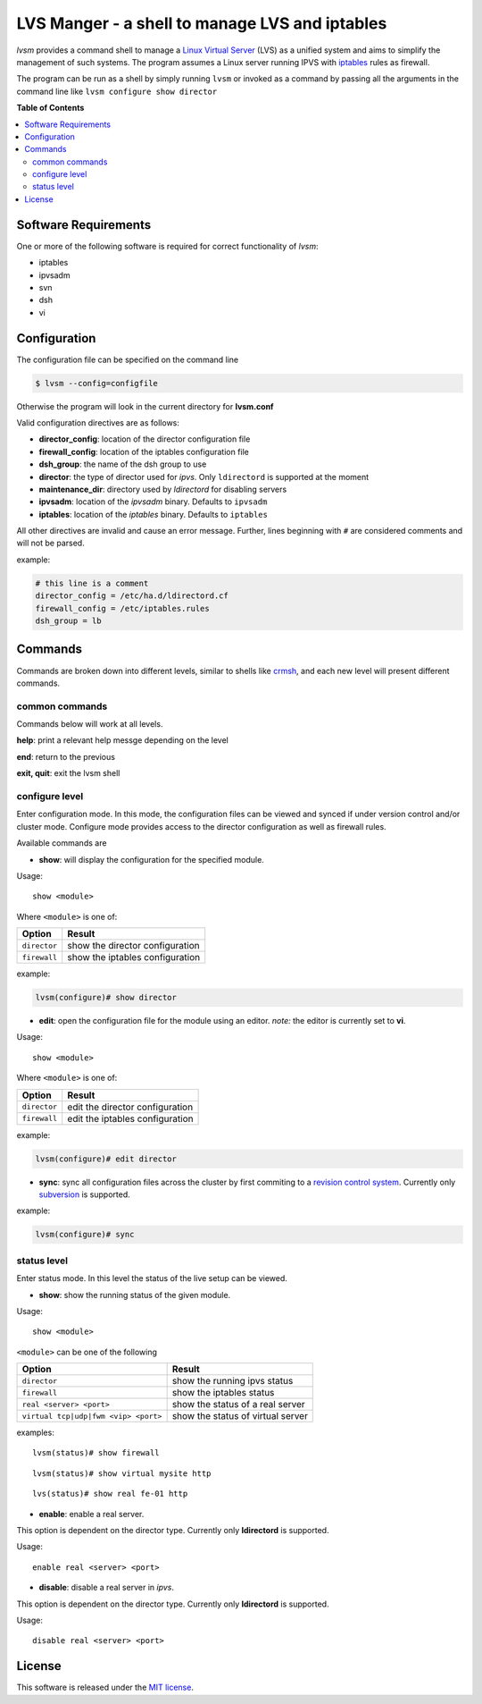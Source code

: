 ************
LVS Manger - a shell to manage LVS and iptables
************
.. image:: https://secure.travis-ci.org/khosrow/lvsm.png
   :target: https://travis-ci.org/#!/khosrow/lvsm

*lvsm* provides a command shell to manage a `Linux Virtual Server`_ (LVS) 
as a unified system and aims to simplify the management of such systems.
The program assumes a Linux server running IPVS with `iptables`_
rules as firewall.

The program can be run as a shell by simply running ``lvsm`` or invoked as a command by passing all the arguments
in the command line like ``lvsm configure show director``

**Table of Contents**

.. contents::
    :local:
    :depth: 2
    :backlinks: none

=====================
Software Requirements
=====================

One or more of the following software is required for correct functionality of *lvsm*:

* iptables
* ipvsadm
* svn
* dsh
* vi

=============
Configuration
=============

The configuration file can be specified on the command line

.. code-block::

    $ lvsm --config=configfile
    
Otherwise the program will look in the current directory for **lvsm.conf**

Valid configuration directives are as follows:

* **director_config**: location of the director configuration file
* **firewall_config**: location of the iptables configuration file
* **dsh_group**: the name of the dsh group to use 
* **director**: the type of director used for *ipvs*. Only ``ldirectord`` is supported at the moment
* **maintenance_dir**: directory used by *ldirectord* for disabling servers
* **ipvsadm**: location of the *ipvsadm* binary. Defaults to ``ipvsadm``
* **iptables**: location of the *iptables* binary. Defaults to ``iptables``

All other directives are invalid and cause an error message. Further, lines beginning with ``#`` are considered
comments and will not be parsed.

example:

.. code-block:: conf

    # this line is a comment
    director_config = /etc/ha.d/ldirectord.cf
    firewall_config = /etc/iptables.rules
    dsh_group = lb

========
Commands
========

Commands are broken down into different levels, similar to shells like 
`crmsh`_, and each new level will present different commands.

---------------
common commands
---------------

Commands below will work at all levels.

**help**: print a relevant help messge depending on the level

**end**: return to the previous

**exit, quit**: exit the lvsm shell

---------------
configure level
---------------

Enter configuration mode. In this mode, the configuration files can be viewed and synced if under version
control and/or cluster mode. Configure mode provides access to the director configuration as well as firewall rules. 

Available commands are

* **show**: will display the configuration for the specified module. 

Usage: 

::

    show <module>
    
    
Where ``<module>`` is one of:

+------------------------------------+-------------------------------------+
| Option                             | Result                              |
+====================================+=====================================+
|``director``                        | show the director configuration     |
+------------------------------------+-------------------------------------+
|``firewall``                        | show the iptables configuration     |
+------------------------------------+-------------------------------------+

example:

.. code-block::

    lvsm(configure)# show director


* **edit**: open the configuration file for the module using an editor. *note:* the editor is currently set to **vi**.

Usage:

::
    
    show <module>

Where ``<module>`` is one of:

+------------------------------------+-------------------------------------+
| Option                             | Result                              |
+====================================+=====================================+
|``director``                        | edit the director configuration     |
+------------------------------------+-------------------------------------+
|``firewall``                        | edit the iptables configuration     |
+------------------------------------+-------------------------------------+


example:

.. code-block::

    lvsm(configure)# edit director
                                                                                                    
* **sync**: sync all configuration files across the cluster by first commiting to a `revision control system`_. Currently only `subversion`_ is supported.

example:

.. code-block::

    lvsm(configure)# sync


------------
status level
------------

Enter status mode. In this level the status of the live setup can be viewed.

* **show**: show the running status of the given module. 

Usage:

::

    show <module>
    
``<module>`` can be one of the following

+------------------------------------+-------------------------------------+
| Option                             | Result                              |
+====================================+=====================================+
|``director``                        | show the running ipvs status        |
+------------------------------------+-------------------------------------+
|``firewall``                        | show the iptables status            |
+------------------------------------+-------------------------------------+
|``real <server> <port>``            | show the status of a real server    |
+------------------------------------+-------------------------------------+
|``virtual tcp|udp|fwm <vip> <port>``| show the status of virtual server   |
+------------------------------------+-------------------------------------+

examples:

::

    lvsm(status)# show firewall

::

    lvsm(status)# show virtual mysite http

::
    
    lvs(status)# show real fe-01 http

* **enable**: enable a real server. 
This option is dependent on the director type. Currently only **ldirectord** is supported.

Usage:

::

    enable real <server> <port>

* **disable**: disable a real server in *ipvs*. 
This option is dependent on the director type. Currently only **ldirectord** is supported.

Usage:

::

    disable real <server> <port>

=======
License
=======
This software is released under the `MIT license`_.

.. _Linux Virtual Server: http://www.linuxvirtualserver.org/
.. _iptables: http://www.netfilter.org/projects/iptables
.. _crmsh: http://savannah.nongnu.org/projects/crmsh/
.. _revision control system: http://en.wikipedia.org/wiki/Revision_control
.. _subversion: http://subversion.tigris.org
.. _MIT license: https://github.com/khosrow/lvsm/blob/master/LICENSE.rst

